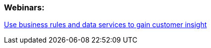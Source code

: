 === Webinars:

http://www.redhat.com/about/events-webinars/webinars/2013-05-23-use-busines-rules-data-services[Use business rules and data services to gain customer insight]

